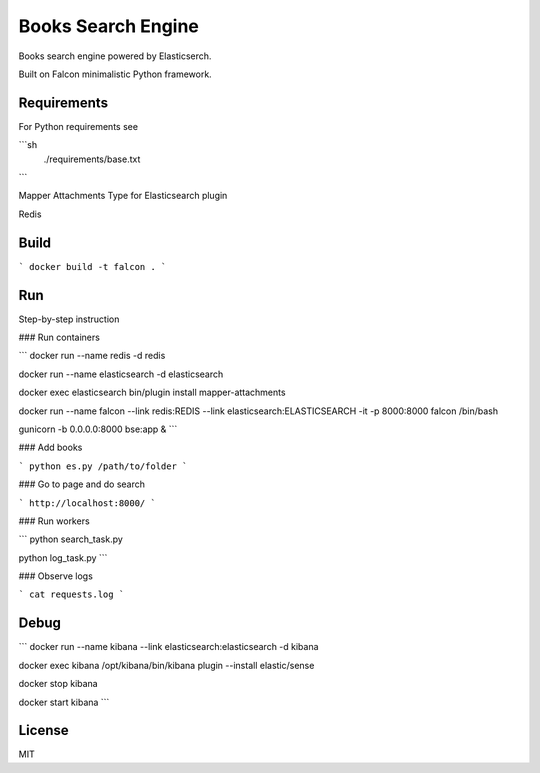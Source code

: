 ===================
Books Search Engine
===================

Books search engine powered by Elasticserch.

Built on Falcon minimalistic Python framework.

Requirements
------------

For Python requirements see

```sh
    ./requirements/base.txt
```

Mapper Attachments Type for Elasticsearch plugin

Redis

Build
-----

```
docker build -t falcon .
```

Run
---

Step-by-step instruction

### Run containers

```
docker run --name redis -d redis

docker run --name elasticsearch -d elasticsearch

docker exec elasticsearch bin/plugin install mapper-attachments

docker run --name falcon --link redis:REDIS --link elasticsearch:ELASTICSEARCH -it -p 8000:8000 falcon /bin/bash

gunicorn -b 0.0.0.0:8000 bse:app &
```

### Add books

```
python es.py /path/to/folder
```

### Go to page and do search

```
http://localhost:8000/
```

### Run workers

```
python search_task.py

python log_task.py
```

### Observe logs

```
cat requests.log
```

Debug
-----

```
docker run --name kibana --link elasticsearch:elasticsearch -d kibana

docker exec kibana /opt/kibana/bin/kibana plugin --install elastic/sense

docker stop kibana

docker start kibana
```

License
-------

MIT
